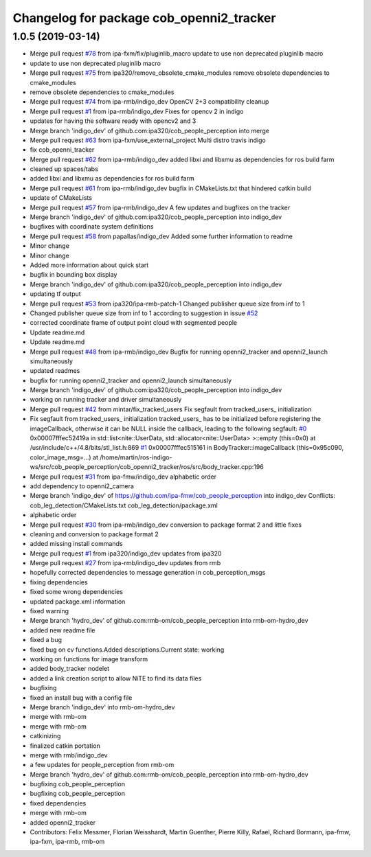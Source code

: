 ^^^^^^^^^^^^^^^^^^^^^^^^^^^^^^^^^^^^^^^^^
Changelog for package cob_openni2_tracker
^^^^^^^^^^^^^^^^^^^^^^^^^^^^^^^^^^^^^^^^^

1.0.5 (2019-03-14)
------------------
* Merge pull request `#78 <https://github.com/ipa320/cob_people_perception/issues/78>`_ from ipa-fxm/fix/pluginlib_macro
  update to use non deprecated pluginlib macro
* update to use non deprecated pluginlib macro
* Merge pull request `#75 <https://github.com/ipa320/cob_people_perception/issues/75>`_ from ipa320/remove_obsolete_cmake_modules
  remove obsolete dependencies to cmake_modules
* remove obsolete dependencies to cmake_modules
* Merge pull request `#74 <https://github.com/ipa320/cob_people_perception/issues/74>`_ from ipa-rmb/indigo_dev
  OpenCV 2+3 compatibility cleanup
* Merge pull request `#1 <https://github.com/ipa320/cob_people_perception/issues/1>`_ from ipa-rmb/indigo_dev
  Fixes for opencv 2 in indigo
* updates for having the software ready with opencv2 and 3
* Merge branch 'indigo_dev' of github.com:ipa320/cob_people_perception into merge
* Merge pull request `#63 <https://github.com/ipa320/cob_people_perception/issues/63>`_ from ipa-fxm/use_external_project
  Multi distro travis indigo
* fix cob_openni_tracker
* Merge pull request `#62 <https://github.com/ipa320/cob_people_perception/issues/62>`_ from ipa-rmb/indigo_dev
  added libxi and libxmu as dependencies for ros build farm
* cleaned up spaces/tabs
* added libxi and libxmu as dependencies for ros build farm
* Merge pull request `#61 <https://github.com/ipa320/cob_people_perception/issues/61>`_ from ipa-rmb/indigo_dev
  bugfix in CMakeLists.txt that hindered catkin build
* update of CMakeLists
* Merge pull request `#57 <https://github.com/ipa320/cob_people_perception/issues/57>`_ from ipa-rmb/indigo_dev
  A few updates and bugfixes on the tracker
* Merge branch 'indigo_dev' of github.com:ipa320/cob_people_perception into indigo_dev
* bugfixes with coordinate system definitions
* Merge pull request `#58 <https://github.com/ipa320/cob_people_perception/issues/58>`_ from papallas/indigo_dev
  Added some further information to readme
* Minor change
* Minor change
* Added more information about quick start
* bugfix in bounding box display
* Merge branch 'indigo_dev' of github.com:ipa320/cob_people_perception into indigo_dev
* updating tf output
* Merge pull request `#53 <https://github.com/ipa320/cob_people_perception/issues/53>`_ from ipa320/ipa-rmb-patch-1
  Changed publisher queue size from inf to 1
* Changed publisher queue size from inf to 1
  according to suggestion in issue `#52 <https://github.com/ipa320/cob_people_perception/issues/52>`_
* corrected coordinate frame of output point cloud with segmented people
* Update readme.md
* Update readme.md
* Merge pull request `#48 <https://github.com/ipa320/cob_people_perception/issues/48>`_ from ipa-rmb/indigo_dev
  Bugfix for running openni2_tracker and openni2_launch simultaneously
* updated readmes
* bugfix for running openni2_tracker and openni2_launch simultaneously
* Merge branch 'indigo_dev' of github.com:ipa320/cob_people_perception into indigo_dev
* working on running tracker and driver simultaneously
* Merge pull request `#42 <https://github.com/ipa320/cob_people_perception/issues/42>`_ from mintar/fix_tracked_users
  Fix segfault from tracked_users\_ initialization
* Fix segfault from tracked_users\_ initialization
  tracked_users\_ has to be initialized before registering the
  imageCallback, otherwise it can be NULL inside the callback,
  leading to the following segfault:
  `#0 <https://github.com/ipa320/cob_people_perception/issues/0>`_  0x00007fffec52419a in std::list<nite::UserData, std::allocator<nite::UserData> >::empty (this=0x0) at /usr/include/c++/4.8/bits/stl_list.h:869
  `#1 <https://github.com/ipa320/cob_people_perception/issues/1>`_  0x00007fffec515161 in BodyTracker::imageCallback (this=0x95c090, color_image_msg=...)
  at /home/martin/ros-indigo-ws/src/cob_people_perception/cob_openni2_tracker/ros/src/body_tracker.cpp:196
* Merge pull request `#31 <https://github.com/ipa320/cob_people_perception/issues/31>`_ from ipa-fmw/indigo_dev
  alphabetic order
* add dependency to openni2_camera
* Merge branch 'indigo_dev' of https://github.com/ipa-fmw/cob_people_perception into indigo_dev
  Conflicts:
  cob_leg_detection/CMakeLists.txt
  cob_leg_detection/package.xml
* alphabetic order
* Merge pull request `#30 <https://github.com/ipa320/cob_people_perception/issues/30>`_ from ipa-rmb/indigo_dev
  conversion to package format 2 and little fixes
* cleaning and conversion to package format 2
* added missing install commands
* Merge pull request `#1 <https://github.com/ipa320/cob_people_perception/issues/1>`_ from ipa320/indigo_dev
  updates from ipa320
* Merge pull request `#27 <https://github.com/ipa320/cob_people_perception/issues/27>`_ from ipa-rmb/indigo_dev
  updates from rmb
* hopefully corrected dependencies to message generation in cob_perception_msgs
* fixing dependencies
* fixed some wrong dependencies
* updated package.xml information
* fixed warning
* Merge branch 'hydro_dev' of github.com:rmb-om/cob_people_perception into rmb-om-hydro_dev
* added new readme file
* fixed a bug
* fixed bug on cv functions.Added descriptions.Current state: working
* working on functions for image transform
* added body_tracker nodelet
* added a link creation script to allow NiTE to find its data files
* bugfixing
* fixed an install bug with a config file
* Merge branch 'indigo_dev' into rmb-om-hydro_dev
* merge with rmb-om
* merge with rmb-om
* catkinizing
* finalized catkin portation
* merge with rmb/indigo_dev
* a few updates for people_perception from rmb-om
* Merge branch 'hydro_dev' of github.com:rmb-om/cob_people_perception into rmb-om-hydro_dev
* bugfixing cob_people_perception
* bugfixing cob_people_perception
* fixed dependencies
* merge with rmb-om
* added openni2_tracker
* Contributors: Felix Messmer, Florian Weisshardt, Martin Guenther, Pierre Killy, Rafael, Richard Bormann, ipa-fmw, ipa-fxm, ipa-rmb, rmb-om
